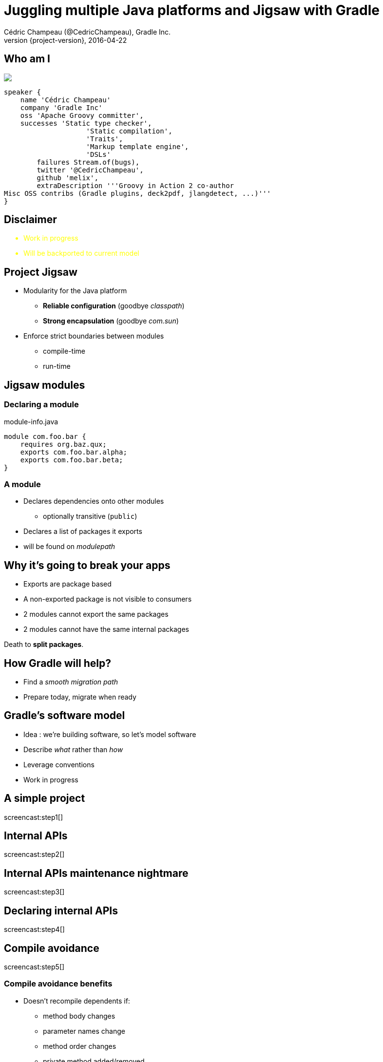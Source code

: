 = Juggling multiple Java platforms and Jigsaw with Gradle
Cédric Champeau (@CedricChampeau), Gradle Inc.
2016-04-22
:revnumber: {project-version}
:example-caption!:
ifndef::imagesdir[:imagesdir: images]
ifndef::sourcedir[:sourcedir: ../java]
:deckjs_transition: fade
:navigation:
:menu:
:status:
:adoctor: http://asciidoctor.org/[Asciidoctor]
:gradle: http://gradle.org[Gradle]

[data-background="images/nantes.jpg"]
== Who am I

++++
<style>
.asciinema-terminal.font-medium {
  font-size: 16px;
}
</style>

<div class="pictureWrapper">
   <div class="picture"><img src="images/mini-me.png"></div>
</div>
++++


[source,groovy]
----
speaker {
    name 'Cédric Champeau'
    company 'Gradle Inc'
    oss 'Apache Groovy committer',
    successes 'Static type checker',
                    'Static compilation',
                    'Traits',
                    'Markup template engine',
                    'DSLs'
        failures Stream.of(bugs),
        twitter '@CedricChampeau',
        github 'melix',
        extraDescription '''Groovy in Action 2 co-author
Misc OSS contribs (Gradle plugins, deck2pdf, jlangdetect, ...)'''
}
----

[data-background="images/dangerous-road.jpg"]
== Disclaimer

++++
<div style="color:yellow">
++++

* Work in progress
* Will be backported to current model

++++
</div>
++++

[data-background="images/puzzle.jpg"]
== Project Jigsaw

* Modularity for the Java platform
** *Reliable configuration* (goodbye _classpath_)
** *Strong encapsulation* (goodbye _com.sun_)
* Enforce strict boundaries between modules
** compile-time
** run-time

== Jigsaw modules

=== Declaring a module

.module-info.java
[source,java]
----
module com.foo.bar {
    requires org.baz.qux;
    exports com.foo.bar.alpha;
    exports com.foo.bar.beta;
}
----

=== A module

* Declares dependencies onto other modules
** optionally transitive (`public`)
* Declares a list of packages it exports
* will be found on _modulepath_

== Why it's going to break your apps

* Exports are package based
* A non-exported package is not visible to consumers
* 2 modules cannot export the same packages
* 2 modules cannot have the same internal packages

Death to *split packages*.

== How Gradle will help?

* Find a _smooth migration path_
* Prepare today, migrate when ready

== Gradle's software model

* Idea : we're building software, so let's model software
* Describe _what_ rather than _how_
* Leverage conventions
* Work in progress

== A simple project

screencast:step1[]

== Internal APIs

screencast:step2[]

== Internal APIs maintenance nightmare

screencast:step3[]

== Declaring internal APIs

screencast:step4[]

== Compile avoidance

screencast:step5[]

=== Compile avoidance benefits

* Doesn't recompile dependents if:
** method body changes
** parameter names change
** method order changes
** private method added/removed
* In short: if API stable, do nothing

== Declaring target platforms

screencast:step6[]

== Why does Gradle help?

* Add `targetPlatform 'java9'`
* Generate module descriptor automatically?
* Profit!

== Trying it out

screencast:step7[]

== What's next?

* Automatic toolchain selection
* Support for `modulepath`
* Support for `jimage` and `jlink`
* Support for modulepath
* Toolchain provisioning

== Be involved

* Specs can be found on https://github.com/gradle/gradle/blob/master/design-docs/jdk9-support.md[our GitHub repo]

[%notitle]
[data-background="images/questions.jpg"]
== Questions


== Gradle Inc

*Motto*: Build Happiness

*Mission*: To revolutionize the way

software is built and shipped. We exist to end once-and-for-all the worst things about big software and restore the reason you got into coding in the first place.

*We’re Hiring*: Gradle is hiring front-end, back-end, and core software engineers. Visit https://gradle.org/jobs[gradle.org/jobs] to apply.

== Introducing Gradle Cloud Services

The first service, *Gradle Build Scans*, is now available.

[cols="50a,50a"]
|===
|
* Insights into your build
* View and share via URL
* Debug, optimize and refine
* Analyze all of your builds 
|image:build-scans.png[]
|===


Stop by the Gradle Lounge and create a Build Scan!

== Thank you!

* Slides and code : https://github.com/melix/gradlesummit2016-jigsaw-gradle
* Gradle documentation : http://gradle.org/documentation/
* State of the module system: http://openjdk.java.net/projects/jigsaw/spec/sotms
* Follow me: http://twitter.com/CedricChampeau[@CedricChampeau]

